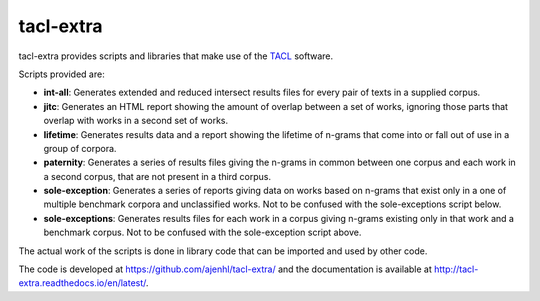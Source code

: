 tacl-extra
==========

tacl-extra provides scripts and libraries that make use of the `TACL`_
software.

Scripts provided are:

* **int-all**: Generates extended and reduced intersect results files
  for every pair of texts in a supplied corpus.
* **jitc**: Generates an HTML report showing the amount of overlap
  between a set of works, ignoring those parts that overlap with
  works in a second set of works.
* **lifetime**: Generates results data and a report showing the
  lifetime of n-grams that come into or fall out of use in a group of
  corpora.
* **paternity**: Generates a series of results files giving the
  n-grams in common between one corpus and each work in a second
  corpus, that are not present in a third corpus.
* **sole-exception**: Generates a series of reports giving data on
  works based on n-grams that exist only in a one of multiple
  benchmark corpora and unclassified works. Not to be confused with
  the sole-exceptions script below.
* **sole-exceptions**: Generates results files for each work in a
  corpus giving n-grams existing only in that work and a benchmark
  corpus. Not to be confused with the sole-exception script above.

The actual work of the scripts is done in library code that can be
imported and used by other code.

The code is developed at https://github.com/ajenhl/tacl-extra/ and the
documentation is available at
http://tacl-extra.readthedocs.io/en/latest/.


.. _TACL: https://github.com/ajenhl/tacl/
